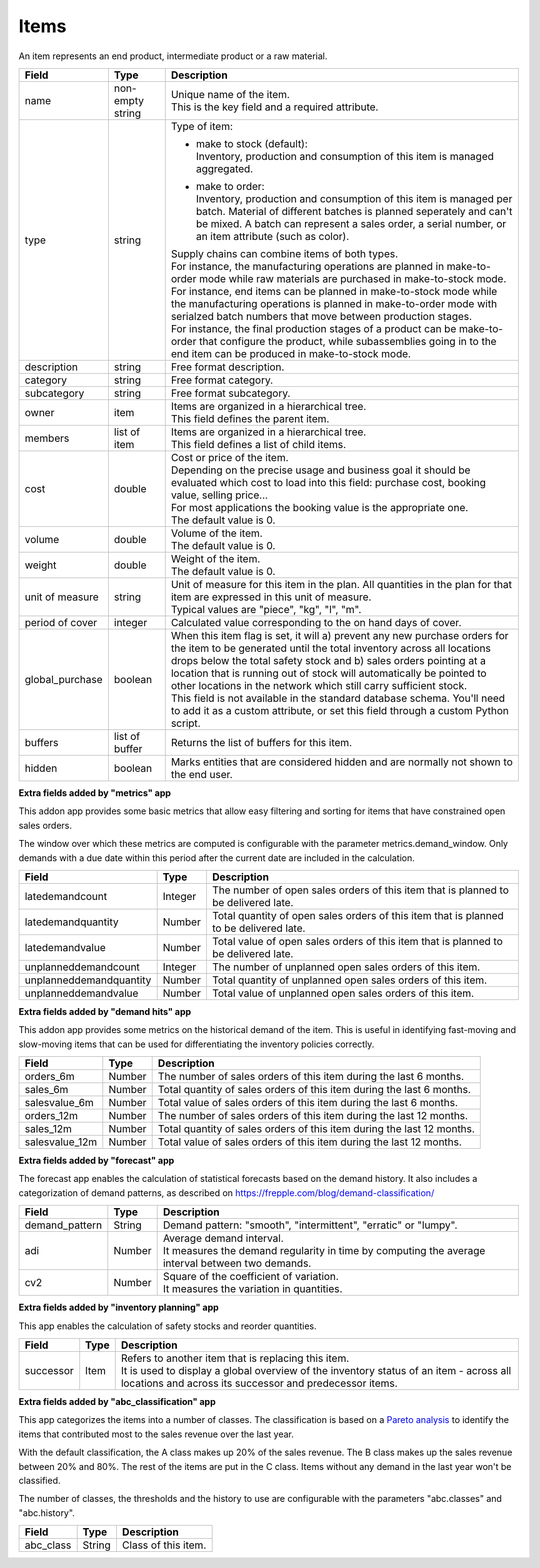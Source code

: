 =====
Items
=====

An item represents an end product, intermediate product or a raw material.

=============== ================= ===========================================================
Field           Type              Description
=============== ================= ===========================================================
name            non-empty string  | Unique name of the item.
                                  | This is the key field and a required attribute.
type            string            Type of item:

                                  * | make to stock (default):
                                    | Inventory, production and consumption of this item is
                                      managed aggregated.

                                  * | make to order:
                                    | Inventory, production and consumption of this item is
                                      managed per batch. Material of different batches is
                                      planned seperately and can't be mixed. A batch can
                                      represent a sales order, a serial number, or an item
                                      attribute (such as color).

                                  | Supply chains can combine items of both types.
                                  | For instance, the manufacturing operations are planned
                                    in make-to-order mode while raw materials are purchased
                                    in make-to-stock mode.
                                  | For instance, end items can be planned in make-to-stock
                                    mode while the manufacturing operations is planned in
                                    make-to-order mode with serialzed batch numbers
                                    that move between production stages.
                                  | For instance, the final production stages of a product
                                    can be make-to-order that configure the product, while
                                    subassemblies going in to the end item can be produced
                                    in make-to-stock mode.
description     string            Free format description.
category        string            Free format category.
subcategory     string            Free format subcategory.
owner           item              | Items are organized in a hierarchical tree.
                                  | This field defines the parent item.
members         list of item      | Items are organized in a hierarchical tree.
                                  | This field defines a list of child items.
cost            double            | Cost or price of the item.
                                  | Depending on the precise usage and business goal it should
                                    be evaluated which cost to load into this field: purchase
                                    cost, booking value, selling price...
                                  | For most applications the booking value is the appropriate
                                    one.
                                  | The default value is 0.
volume          double            | Volume of the item.
                                  | The default value is 0.
weight          double            | Weight of the item.
                                  | The default value is 0.
unit of measure string            | Unit of measure for this item in the plan. All quantities in the
                                    plan for that item are expressed in this unit of measure.
                                  | Typical values are "piece", "kg", "l", "m".
period of cover integer           | Calculated value corresponding to the on hand days of cover.
global_purchase boolean           | When this item flag is set, it will a) prevent any new
                                    purchase orders for the item to be generated until the total
                                    inventory across all locations drops below the total safety
                                    stock and b) sales orders pointing at a location that is
                                    running out of stock will automatically be pointed to other
                                    locations in the network which still carry sufficient stock.
                                  | This field is not available in the standard database schema.
                                    You'll need to add it as a custom attribute, or set this
                                    field through a custom Python script.
buffers         list of buffer    Returns the list of buffers for this item.
hidden          boolean           Marks entities that are considered hidden and are normally
                                  not shown to the end user.
=============== ================= ===========================================================


**Extra fields added by "metrics" app**

This addon app provides some basic metrics that allow easy filtering and sorting for items that
have constrained open sales orders.

The window over which these metrics are computed is configurable with the parameter metrics.demand_window.
Only demands with a due date within this period after the current date are included in the calculation.

======================= ================= ===========================================================
Field                   Type              Description
======================= ================= ===========================================================
latedemandcount         Integer           The number of open sales orders of this item that
                                          is planned to be delivered late.
latedemandquantity      Number            Total quantity of open sales orders of this item that
                                          is planned to be delivered late.
latedemandvalue         Number            Total value of open sales orders of this item that
                                          is planned to be delivered late.
unplanneddemandcount    Integer           The number of unplanned open sales orders of this item.
unplanneddemandquantity Number            Total quantity of unplanned open sales orders of this item.
unplanneddemandvalue    Number            Total value of unplanned open sales orders of this item.
======================= ================= ===========================================================


**Extra fields added by "demand hits" app**

This addon app provides some metrics on the historical demand of the item. This is useful in
identifying fast-moving and slow-moving items that can be used for differentiating the inventory
policies correctly.

======================= ================= ===========================================================
Field                   Type              Description
======================= ================= ===========================================================
orders_6m               Number            The number of sales orders of this item during the
                                          last 6 months.
sales_6m                Number            Total quantity of sales orders of this item during the
                                          last 6 months.
salesvalue_6m           Number            Total value of sales orders of this item during the
                                          last 6 months.
orders_12m              Number            The number of sales orders of this item during the
                                          last 12 months.
sales_12m               Number            Total quantity of sales orders of this item during the
                                          last 12 months.
salesvalue_12m          Number            Total value of sales orders of this item during the
                                          last 12 months.
======================= ================= ===========================================================


**Extra fields added by "forecast" app**

The forecast app enables the calculation of statistical forecasts based on the demand history.
It also includes a categorization of demand patterns, as described on
https://frepple.com/blog/demand-classification/

======================= ================= ===========================================================
Field                   Type              Description
======================= ================= ===========================================================
demand_pattern          String            Demand pattern: "smooth", "intermittent", "erratic" or
                                          "lumpy".
adi                     Number            | Average demand interval.
                                          | It measures the demand regularity in time by computing
                                            the average interval between two demands.
cv2                     Number            | Square of the coefficient of variation.
                                          | It measures the variation in quantities.
======================= ================= ===========================================================


**Extra fields added by "inventory planning" app**

This app enables the calculation of safety stocks and reorder quantities.

======================= ================= ===========================================================
Field                   Type              Description
======================= ================= ===========================================================
successor               Item              | Refers to another item that is replacing this item.
                                          | It is used to display a global overview of the inventory
                                            status of an item - across all locations and across its
                                            successor and predecessor items.
======================= ================= ===========================================================


**Extra fields added by "abc_classification" app**

This app categorizes the items into a number of classes. The classification is based on a
`Pareto  analysis <https://en.wikipedia.org/wiki/Pareto_analysis>`_ to identify the items that
contributed most to the sales revenue over the last year.

With the default classification, the A class makes up 20% of the sales revenue. The B class makes
up the sales revenue between 20% and 80%. The rest of the items are put in the C class. Items
without any demand in the last year won't be classified.

The number of classes, the thresholds and the history to use are configurable with the parameters
"abc.classes" and "abc.history".

======================= ================= ===========================================================
Field                   Type              Description
======================= ================= ===========================================================
abc_class               String            | Class of this item.
======================= ================= ===========================================================
